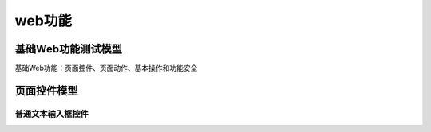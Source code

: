 web功能
======================================

基础Web功能测试模型
-------------------------------
基础Web功能：页面控件、页面动作、基本操作和功能安全

页面控件模型
---------------------------------

普通文本输入框控件
>>>>>>>>>>>>>>>>>>>>>>>>>>>>>>>>>

